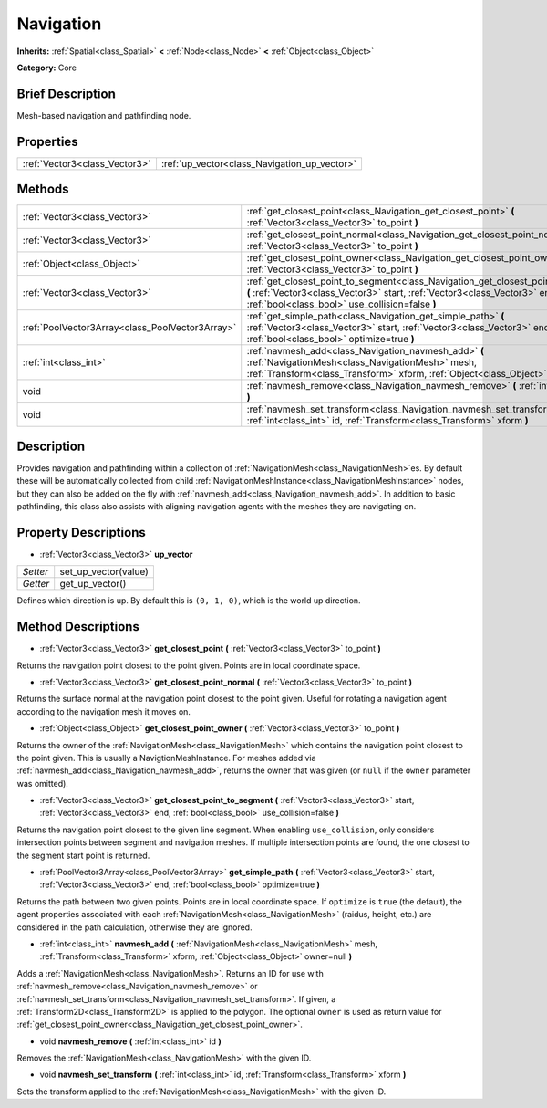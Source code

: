 .. Generated automatically by doc/tools/makerst.py in Godot's source tree.
.. DO NOT EDIT THIS FILE, but the Navigation.xml source instead.
.. The source is found in doc/classes or modules/<name>/doc_classes.

.. _class_Navigation:

Navigation
==========

**Inherits:** :ref:`Spatial<class_Spatial>` **<** :ref:`Node<class_Node>` **<** :ref:`Object<class_Object>`

**Category:** Core

Brief Description
-----------------

Mesh-based navigation and pathfinding node.

Properties
----------

+-------------------------------+----------------------------------------------+
| :ref:`Vector3<class_Vector3>` | :ref:`up_vector<class_Navigation_up_vector>` |
+-------------------------------+----------------------------------------------+

Methods
-------

+--------------------------------------------------+--------------------------------------------------------------------------------------------------------------------------------------------------------------------------------------------------------------------+
| :ref:`Vector3<class_Vector3>`                    | :ref:`get_closest_point<class_Navigation_get_closest_point>` **(** :ref:`Vector3<class_Vector3>` to_point **)**                                                                                                    |
+--------------------------------------------------+--------------------------------------------------------------------------------------------------------------------------------------------------------------------------------------------------------------------+
| :ref:`Vector3<class_Vector3>`                    | :ref:`get_closest_point_normal<class_Navigation_get_closest_point_normal>` **(** :ref:`Vector3<class_Vector3>` to_point **)**                                                                                      |
+--------------------------------------------------+--------------------------------------------------------------------------------------------------------------------------------------------------------------------------------------------------------------------+
| :ref:`Object<class_Object>`                      | :ref:`get_closest_point_owner<class_Navigation_get_closest_point_owner>` **(** :ref:`Vector3<class_Vector3>` to_point **)**                                                                                        |
+--------------------------------------------------+--------------------------------------------------------------------------------------------------------------------------------------------------------------------------------------------------------------------+
| :ref:`Vector3<class_Vector3>`                    | :ref:`get_closest_point_to_segment<class_Navigation_get_closest_point_to_segment>` **(** :ref:`Vector3<class_Vector3>` start, :ref:`Vector3<class_Vector3>` end, :ref:`bool<class_bool>` use_collision=false **)** |
+--------------------------------------------------+--------------------------------------------------------------------------------------------------------------------------------------------------------------------------------------------------------------------+
| :ref:`PoolVector3Array<class_PoolVector3Array>`  | :ref:`get_simple_path<class_Navigation_get_simple_path>` **(** :ref:`Vector3<class_Vector3>` start, :ref:`Vector3<class_Vector3>` end, :ref:`bool<class_bool>` optimize=true **)**                                 |
+--------------------------------------------------+--------------------------------------------------------------------------------------------------------------------------------------------------------------------------------------------------------------------+
| :ref:`int<class_int>`                            | :ref:`navmesh_add<class_Navigation_navmesh_add>` **(** :ref:`NavigationMesh<class_NavigationMesh>` mesh, :ref:`Transform<class_Transform>` xform, :ref:`Object<class_Object>` owner=null **)**                     |
+--------------------------------------------------+--------------------------------------------------------------------------------------------------------------------------------------------------------------------------------------------------------------------+
| void                                             | :ref:`navmesh_remove<class_Navigation_navmesh_remove>` **(** :ref:`int<class_int>` id **)**                                                                                                                        |
+--------------------------------------------------+--------------------------------------------------------------------------------------------------------------------------------------------------------------------------------------------------------------------+
| void                                             | :ref:`navmesh_set_transform<class_Navigation_navmesh_set_transform>` **(** :ref:`int<class_int>` id, :ref:`Transform<class_Transform>` xform **)**                                                                 |
+--------------------------------------------------+--------------------------------------------------------------------------------------------------------------------------------------------------------------------------------------------------------------------+

Description
-----------

Provides navigation and pathfinding within a collection of :ref:`NavigationMesh<class_NavigationMesh>`\ es. By default these will be automatically collected from child :ref:`NavigationMeshInstance<class_NavigationMeshInstance>` nodes, but they can also be added on the fly with :ref:`navmesh_add<class_Navigation_navmesh_add>`. In addition to basic pathfinding, this class also assists with aligning navigation agents with the meshes they are navigating on.

Property Descriptions
---------------------

.. _class_Navigation_up_vector:

- :ref:`Vector3<class_Vector3>` **up_vector**

+----------+----------------------+
| *Setter* | set_up_vector(value) |
+----------+----------------------+
| *Getter* | get_up_vector()      |
+----------+----------------------+

Defines which direction is up. By default this is ``(0, 1, 0)``, which is the world up direction.

Method Descriptions
-------------------

.. _class_Navigation_get_closest_point:

- :ref:`Vector3<class_Vector3>` **get_closest_point** **(** :ref:`Vector3<class_Vector3>` to_point **)**

Returns the navigation point closest to the point given. Points are in local coordinate space.

.. _class_Navigation_get_closest_point_normal:

- :ref:`Vector3<class_Vector3>` **get_closest_point_normal** **(** :ref:`Vector3<class_Vector3>` to_point **)**

Returns the surface normal at the navigation point closest to the point given. Useful for rotating a navigation agent according to the navigation mesh it moves on.

.. _class_Navigation_get_closest_point_owner:

- :ref:`Object<class_Object>` **get_closest_point_owner** **(** :ref:`Vector3<class_Vector3>` to_point **)**

Returns the owner of the :ref:`NavigationMesh<class_NavigationMesh>` which contains the navigation point closest to the point given. This is usually a NavigtionMeshInstance. For meshes added via :ref:`navmesh_add<class_Navigation_navmesh_add>`, returns the owner that was given (or ``null`` if the ``owner`` parameter was omitted).

.. _class_Navigation_get_closest_point_to_segment:

- :ref:`Vector3<class_Vector3>` **get_closest_point_to_segment** **(** :ref:`Vector3<class_Vector3>` start, :ref:`Vector3<class_Vector3>` end, :ref:`bool<class_bool>` use_collision=false **)**

Returns the navigation point closest to the given line segment. When enabling ``use_collision``, only considers intersection points between segment and navigation meshes. If multiple intersection points are found, the one closest to the segment start point is returned.

.. _class_Navigation_get_simple_path:

- :ref:`PoolVector3Array<class_PoolVector3Array>` **get_simple_path** **(** :ref:`Vector3<class_Vector3>` start, :ref:`Vector3<class_Vector3>` end, :ref:`bool<class_bool>` optimize=true **)**

Returns the path between two given points. Points are in local coordinate space. If ``optimize`` is ``true`` (the default), the agent properties associated with each :ref:`NavigationMesh<class_NavigationMesh>` (raidus, height, etc.) are considered in the path calculation, otherwise they are ignored.

.. _class_Navigation_navmesh_add:

- :ref:`int<class_int>` **navmesh_add** **(** :ref:`NavigationMesh<class_NavigationMesh>` mesh, :ref:`Transform<class_Transform>` xform, :ref:`Object<class_Object>` owner=null **)**

Adds a :ref:`NavigationMesh<class_NavigationMesh>`. Returns an ID for use with :ref:`navmesh_remove<class_Navigation_navmesh_remove>` or :ref:`navmesh_set_transform<class_Navigation_navmesh_set_transform>`. If given, a :ref:`Transform2D<class_Transform2D>` is applied to the polygon. The optional ``owner`` is used as return value for :ref:`get_closest_point_owner<class_Navigation_get_closest_point_owner>`.

.. _class_Navigation_navmesh_remove:

- void **navmesh_remove** **(** :ref:`int<class_int>` id **)**

Removes the :ref:`NavigationMesh<class_NavigationMesh>` with the given ID.

.. _class_Navigation_navmesh_set_transform:

- void **navmesh_set_transform** **(** :ref:`int<class_int>` id, :ref:`Transform<class_Transform>` xform **)**

Sets the transform applied to the :ref:`NavigationMesh<class_NavigationMesh>` with the given ID.

